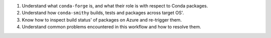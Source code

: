 1. Understand what ``conda-forge`` is, and what their role is with respect
   to Conda packages.
2. Understand how ``conda-smithy`` builds, tests and packages across target OS'.
3. Know how to inspect build status' of packages on Azure and re-trigger them.
4. Understand common problems encountered in this workflow and how to
   resolve them.

.. image:: https://anaconda.org/tudat-team/tudatpy/badges/version.svg
    :target: https://anaconda.org/tudat-team/tudatpy

.. image:: https://anaconda.org/tudat-team/tudatpy/badges/platforms.svg
    :target: https://anaconda.org/tudat-team/tudatpy
